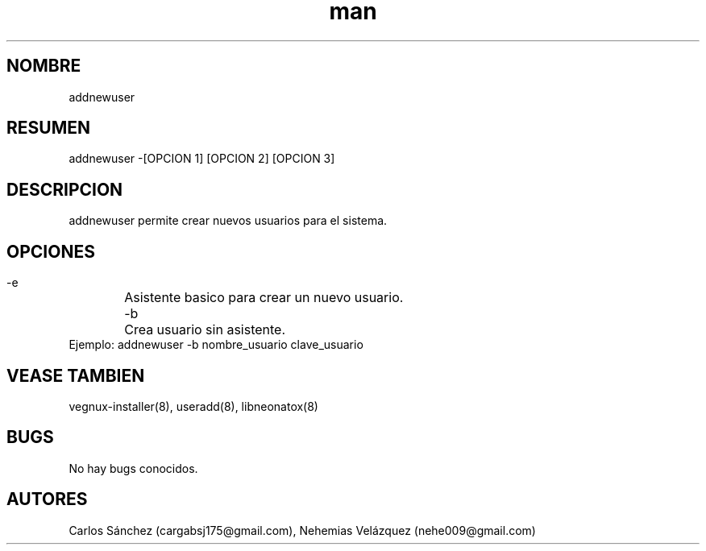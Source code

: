 .\" Manpage para addnewuser.
.\" Contact mkl.vegnux@gmail.com para corregir errores.
.TH man 8 "05 Nov 2012" "06.1" "addnewuser man page"
.SH NOMBRE
addnewuser
.SH RESUMEN
addnewuser  -[OPCION 1] [OPCION 2] [OPCION 3]
.SH DESCRIPCION
addnewuser permite crear nuevos usuarios para el sistema.
.SH OPCIONES
 -e	Asistente basico para crear un nuevo usuario.
 -b	Crea usuario sin asistente.
  Ejemplo: addnewuser -b nombre_usuario clave_usuario
.SH VEASE TAMBIEN
vegnux-installer(8), useradd(8), libneonatox(8)
.SH BUGS
No hay bugs conocidos.
.SH AUTORES
Carlos Sánchez (cargabsj175@gmail.com),
.\" 
Nehemias Velázquez (nehe009@gmail.com)
